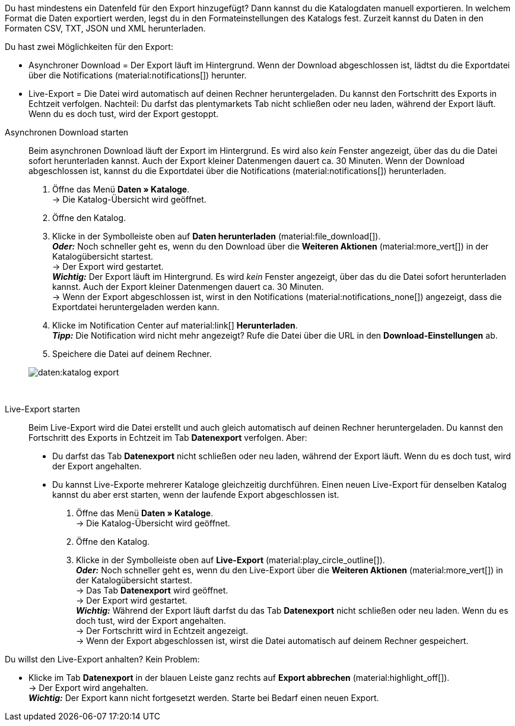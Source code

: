 //[#manual-export]
//=== Manuellen Export in Katalog starten

Du hast mindestens ein Datenfeld für den Export hinzugefügt? Dann kannst du die Katalogdaten manuell exportieren. In welchem Format die Daten exportiert werden, legst du in den Formateinstellungen des Katalogs fest. Zurzeit kannst du Daten in den Formaten CSV, TXT, JSON und XML herunterladen.

Du hast zwei Möglichkeiten für den Export:

* Asynchroner Download = Der Export läuft im Hintergrund. Wenn der Download abgeschlossen ist, lädtst du die Exportdatei über die Notifications (material:notifications[]) herunter.
* Live-Export = Die Datei wird automatisch auf deinen Rechner heruntergeladen. Du kannst den Fortschritt des Exports in Echtzeit verfolgen. Nachteil: Du darfst das plentymarkets Tab nicht schließen oder neu laden, während der Export läuft. Wenn du es doch tust, wird der Export gestoppt.

[tabs]
====
Asynchronen Download starten::
+
--
//tag::async-export[]
Beim asynchronen Download läuft der Export im Hintergrund. Es wird also _kein_ Fenster angezeigt, über das du die Datei sofort herunterladen kannst. Auch der Export kleiner Datenmengen dauert ca. 30 Minuten. Wenn der Download abgeschlossen ist, kannst du die Exportdatei über die Notifications (material:notifications[]) herunterladen.

. Öffne das Menü *Daten » Kataloge*. +
→ Die Katalog-Übersicht wird geöffnet.
. Öffne den Katalog.
. Klicke in der Symbolleiste oben auf *Daten herunterladen* (material:file_download[]). +
*_Oder:_* Noch schneller geht es, wenn du den Download über die *Weiteren Aktionen* (material:more_vert[]) in der Katalogübersicht startest. +
→ Der Export wird gestartet. +
*_Wichtig:_* Der Export läuft im Hintergrund. Es wird _kein_ Fenster angezeigt, über das du die Datei sofort herunterladen kannst. Auch der Export kleiner Datenmengen dauert ca. 30 Minuten. +
→ Wenn der Export abgeschlossen ist, wirst in den Notifications (material:notifications_none[]) angezeigt, dass die Exportdatei heruntergeladen werden kann.
. Klicke im Notification Center auf material:link[] *Herunterladen*. +
*_Tipp:_* Die Notification wird nicht mehr angezeigt? Rufe die Datei über die URL in den *Download-Einstellungen* ab.
. Speichere die Datei auf deinem Rechner.

image::daten:katalog-export.gif[]
//end::async-export[]
--
 
Live-Export starten::
+
--
//tag::live-export[]
Beim Live-Export wird die Datei erstellt und auch gleich automatisch auf deinen Rechner heruntergeladen. Du kannst den Fortschritt des Exports in Echtzeit im Tab *Datenexport* verfolgen. Aber:

* Du darfst das Tab *Datenexport* nicht schließen oder neu laden, während der Export läuft. Wenn du es doch tust, wird der Export angehalten.
* Du kannst Live-Exporte mehrerer Kataloge gleichzeitig durchführen. Einen neuen Live-Export für denselben Katalog kannst du aber erst starten, wenn der laufende Export abgeschlossen ist.

. Öffne das Menü *Daten » Kataloge*. +
→ Die Katalog-Übersicht wird geöffnet.
. Öffne den Katalog.
. Klicke in der Symbolleiste oben auf *Live-Export* (material:play_circle_outline[]). +
*_Oder:_* Noch schneller geht es, wenn du den Live-Export über die *Weiteren Aktionen* (material:more_vert[]) in der Katalogübersicht startest. +
→ Das Tab *Datenexport* wird geöffnet. +
→ Der Export wird gestartet. +
*_Wichtig:_* Während der Export läuft darfst du das Tab *Datenexport* nicht schließen oder neu laden. Wenn du es doch tust, wird der Export angehalten. +
→ Der Fortschritt wird in Echtzeit angezeigt. +
→ Wenn der Export abgeschlossen ist, wirst die Datei automatisch auf deinem Rechner gespeichert.
//end::live-export[]

[TIP]
.Live-Export stoppen
====

Du willst den Live-Export anhalten? Kein Problem:

* Klicke im Tab *Datenexport* in der blauen Leiste ganz rechts auf *Export abbrechen* (material:highlight_off[]). +
→ Der Export wird angehalten. +
*_Wichtig:_* Der Export kann nicht fortgesetzt werden. Starte bei Bedarf einen neuen Export.
====

--
====
